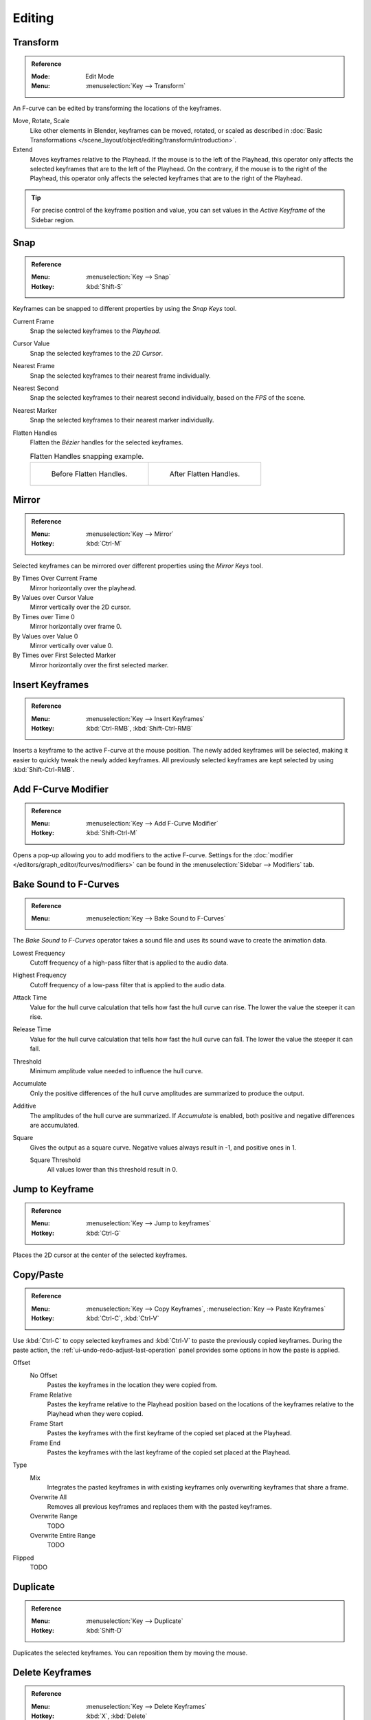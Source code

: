 
*******
Editing
*******

Transform
=========

.. admonition:: Reference
   :class: refbox

   :Mode:      Edit Mode
   :Menu:      :menuselection:`Key --> Transform`

An F-curve can be edited by transforming the locations of the keyframes.

Move, Rotate, Scale
   Like other elements in Blender, keyframes can be
   moved, rotated, or scaled as described in
   :doc:`Basic Transformations </scene_layout/object/editing/transform/introduction>`.
Extend
   Moves keyframes relative to the Playhead.
   If the mouse is to the left of the Playhead,
   this operator only affects the selected keyframes that are to the left of the Playhead.
   On the contrary, if the mouse is to the right of the Playhead,
   this operator only affects the selected keyframes that are to the right of the Playhead.

.. tip::

   For precise control of the keyframe position and value,
   you can set values in the *Active Keyframe* of the Sidebar region.


.. _bpy.ops.graph.snap:

Snap
====

.. admonition:: Reference
   :class: refbox

   :Menu:      :menuselection:`Key --> Snap`
   :Hotkey:    :kbd:`Shift-S`

Keyframes can be snapped to different properties by using the *Snap Keys* tool.

Current Frame
   Snap the selected keyframes to the *Playhead*.
Cursor Value
   Snap the selected keyframes to the *2D Cursor*.
Nearest Frame
   Snap the selected keyframes to their nearest frame individually.
Nearest Second
   Snap the selected keyframes to their nearest second individually, based on the *FPS* of the scene.
Nearest Marker
   Snap the selected keyframes to their nearest marker individually.
Flatten Handles
   Flatten the *Bézier* handles for the selected keyframes.

   .. list-table:: Flatten Handles snapping example.

      * - .. figure:: /images/editors_graph-editor_fcurves_editing_flatten-handles-1.png

             Before Flatten Handles.

        - .. figure:: /images/editors_graph-editor_fcurves_editing_flatten-handles-2.png

             After Flatten Handles.


.. _bpy.ops.graph.mirror:

Mirror
======

.. admonition:: Reference
   :class: refbox

   :Menu:      :menuselection:`Key --> Mirror`
   :Hotkey:    :kbd:`Ctrl-M`

Selected keyframes can be mirrored over different properties using the *Mirror Keys* tool.

By Times Over Current Frame
   Mirror horizontally over the playhead.
By Values over Cursor Value
   Mirror vertically over the 2D cursor.
By Times over Time 0
   Mirror horizontally over frame 0.
By Values over Value 0
   Mirror vertically over value 0.
By Times over First Selected Marker
   Mirror horizontally over the first selected marker.


.. _bpy.ops.graph.keyframe_insert:

Insert Keyframes
================

.. admonition:: Reference
   :class: refbox

   :Menu:      :menuselection:`Key --> Insert Keyframes`
   :Hotkey:    :kbd:`Ctrl-RMB`, :kbd:`Shift-Ctrl-RMB`

Inserts a keyframe to the active F-curve at the mouse position.
The newly added keyframes will be selected, making it easier to quickly tweak the newly added keyframes.
All previously selected keyframes are kept selected by using :kbd:`Shift-Ctrl-RMB`.


Add F-Curve Modifier
====================

.. admonition:: Reference
   :class: refbox

   :Menu:      :menuselection:`Key --> Add F-Curve Modifier`
   :Hotkey:    :kbd:`Shift-Ctrl-M`

Opens a pop-up allowing you to add modifiers to the active F-curve.
Settings for the :doc:`modifier </editors/graph_editor/fcurves/modifiers>` can be found in
the :menuselection:`Sidebar --> Modifiers` tab.


.. _bpy.ops.graph.sound_bake:

Bake Sound to F-Curves
======================

.. admonition:: Reference
   :class: refbox

   :Menu:      :menuselection:`Key --> Bake Sound to F-Curves`

The *Bake Sound to F-Curves* operator takes a sound file and uses its sound wave to create the animation data.

Lowest Frequency
   Cutoff frequency of a high-pass filter that is applied to the audio data.
Highest Frequency
   Cutoff frequency of a low-pass filter that is applied to the audio data.
Attack Time
   Value for the hull curve calculation that tells how fast the hull curve can rise.
   The lower the value the steeper it can rise.
Release Time
   Value for the hull curve calculation that tells how fast the hull curve can fall.
   The lower the value the steeper it can fall.
Threshold
   Minimum amplitude value needed to influence the hull curve.

Accumulate
   Only the positive differences of the hull curve amplitudes are summarized to produce the output.
Additive
   The amplitudes of the hull curve are summarized. If *Accumulate* is enabled,
   both positive and negative differences are accumulated.
Square
   Gives the output as a square curve.
   Negative values always result in -1, and positive ones in 1.

   Square Threshold
      All values lower than this threshold result in 0.


.. _bpy.ops.graph.frame_jump:

Jump to Keyframe
================

.. admonition:: Reference
   :class: refbox

   :Menu:      :menuselection:`Key --> Jump to keyframes`
   :Hotkey:    :kbd:`Ctrl-G`

Places the 2D cursor at the center of the selected keyframes.


.. _bpy.ops.graph.copy:
.. _bpy.ops.graph.paste:

Copy/Paste
==========

.. admonition:: Reference

   :Menu:      :menuselection:`Key --> Copy Keyframes`, :menuselection:`Key --> Paste Keyframes`
   :Hotkey:    :kbd:`Ctrl-C`, :kbd:`Ctrl-V`

Use :kbd:`Ctrl-C` to copy selected keyframes and :kbd:`Ctrl-V` to paste the previously copied keyframes.
During the paste action, the :ref:`ui-undo-redo-adjust-last-operation` panel provides some options in
how the paste is applied.

Offset
   No Offset
      Pastes the keyframes in the location they were copied from.
   Frame Relative
      Pastes the keyframe relative to the Playhead position based on the locations of
      the keyframes relative to the Playhead when they were copied.
   Frame Start
      Pastes the keyframes with the first keyframe of the copied set placed at the Playhead.
   Frame End
      Pastes the keyframes with the last keyframe of the copied set placed at the Playhead.
Type
   Mix
      Integrates the pasted keyframes in with existing keyframes only overwriting keyframes that share a frame.
   Overwrite All
      Removes all previous keyframes and replaces them with the pasted keyframes.
   Overwrite Range
      TODO
   Overwrite Entire Range
      TODO
Flipped
   TODO


.. _bpy.ops.graph.duplicate_move:

Duplicate
=========

.. admonition:: Reference
   :class: refbox

   :Menu:      :menuselection:`Key --> Duplicate`
   :Hotkey:    :kbd:`Shift-D`

Duplicates the selected keyframes. You can reposition them by moving the mouse.


.. _bpy.ops.graph.delete:

Delete Keyframes
================

.. admonition:: Reference
   :class: refbox

   :Menu:      :menuselection:`Key --> Delete Keyframes`
   :Hotkey:    :kbd:`X`, :kbd:`Delete`

Pressing :kbd:`X` or :kbd:`Delete` opens a pop-up menu from where you can delete the selected keyframes.


.. _bpy.ops.graph.handle_type:

Handle Type
===========

.. admonition:: Reference
   :class: refbox

   :Menu:      :menuselection:`Key --> Handle Types`
   :Hotkey:    :kbd:`V`

Sets the :ref:`handle type <editors-graph-fcurves-settings-handles>` of the selected keyframes.


.. _bpy.ops.graph.interpolation_type:

Interpolation Mode
==================

.. admonition:: Reference
   :class: refbox

   :Menu:      :menuselection:`Key --> Interpolation Mode`
   :Hotkey:    :kbd:`T`

Sets the :ref:`interpolation mode <editors-graph-fcurves-settings-interpolation>` between the selected keyframes.


.. _bpy.ops.graph.easing_type:

Easing Mode
===========

.. admonition:: Reference
   :class: refbox

   :Menu:      :menuselection:`Key --> Easing Mode`
   :Hotkey:    :kbd:`Ctrl-E`

Sets the :ref:`easing mode <editors-graph-fcurves-settings-easing>` of the selected keyframes.


.. _bpy.ops.graph.decimate:

Decimate
========

.. admonition:: Reference
   :class: refbox

   :Menu:      :menuselection:`Key --> Decimate (Ratio)`
   :Menu:      :menuselection:`Key --> Decimate (Allowed Change)`

The *Decimate* tool simplifies an F-curve by removing
keyframes that influence the curve shape the least.

Mode
   Controls which method is used pick the number of keyframes to use.

   Ratio
      Deletes a defined percentage of keyframes,
      the amount of keyframes to delete is define by the *Remove* property.
   Error Margin
      Deletes keyframes which only allowing the F-curve to change by a defined amount.
      The amount of change is controlled by the *Max Error Margin*
      which controls how much the new decimated curve is allowed to deviate from the original.


.. _bpy.ops.graph.clean:

Clean Keyframes
===============

.. admonition:: Reference
   :class: refbox

   :Menu:      :menuselection:`Key --> Clean Keyframes`
   :Hotkey:    :kbd:`X`

*Clean Keyframes* resets the keyframe tangents on selected keyframes
to their auto-clamped shape, if they have been modified.

.. list-table::

   * - .. figure:: /images/editors_graph-editor_fcurves_editing_clean1.png

          F-Curve before cleaning.

     - .. figure:: /images/editors_graph-editor_fcurves_editing_clean2.png

          F-Curve after cleaning.


Clean Channels
==============

.. admonition:: Reference
   :class: refbox

   :Menu:      :menuselection:`Key --> Clean Channels`
   :Hotkey:    :kbd:`X`

Acts like the *Clean Keyframes* tool but will also delete the channel itself if it is only left with
a single keyframe containing the default property value and
it's not being used by any generative F-curve modifiers or drivers.

.. note::

   The modified curve left after the *Clean* tool is run is not the same as the original,
   so this tool is better used before doing custom editing of F-curves and after initial keyframe insertion,
   to get rid of any unwanted keyframes inserted while doing mass keyframe insertion
   (by selecting all bones and pressing :kbd:`I` for instance).


.. _bpy.ops.graph.smooth:

Smooth Keys
===========

.. admonition:: Reference
   :class: refbox

   :Menu:      :menuselection:`Key --> Smooth Keys`
   :Hotkey:    :kbd:`Alt-O`

There is also an option to smooth the selected curves, but beware: its algorithm seems to be
to divide by two the distance between each keyframe and the average linear value of the curve,
without any setting, which gives quite a strong smoothing! Note that the first and last keys
seem to be never modified by this tool.

.. list-table::

   * - .. figure:: /images/editors_graph-editor_fcurves_editing_clean1.png

          F-Curve before smoothing.

     - .. figure:: /images/editors_graph-editor_fcurves_editing_smooth.png

          F-Curve after smoothing.


.. _bpy.ops.graph.sample:

Sample Keyframes
================

.. admonition:: Reference
   :class: refbox

   :Menu:      :menuselection:`Key --> Sample Keyframes`
   :Hotkey:    :kbd:`Shift-Alt-O`

Sampling a set of keyframes replaces interpolated values with a new keyframe for each frame.

.. list-table::

   * - .. figure:: /images/editors_graph-editor_fcurves_editing_sample.png

          F-Curve before sampling.

     - .. figure:: /images/editors_graph-editor_fcurves_editing_sample2.png

          F-Curve after sampling.


.. _bpy.ops.graph.bake:

Bake Curve
==========

.. admonition:: Reference
   :class: refbox

   :Menu:      :menuselection:`Key --> Bake Curve`
   :Hotkey:    :kbd:`Alt-C`

Baking a curve replaces it with a set of sampled points, and removes the ability to edit the curve.


.. _bpy.ops.graph.euler_filter:

Discontinuity (Euler) Filter
============================

Todo.
